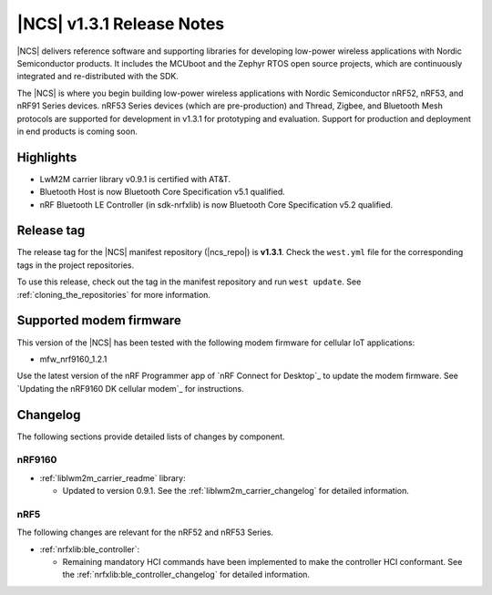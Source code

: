 .. _ncs_release_notes_131:

|NCS| v1.3.1 Release Notes
##########################

|NCS| delivers reference software and supporting libraries for developing low-power wireless applications with Nordic Semiconductor products.
It includes the MCUboot and the Zephyr RTOS open source projects, which are continuously integrated and re-distributed with the SDK.

The |NCS| is where you begin building low-power wireless applications with Nordic Semiconductor nRF52, nRF53, and nRF91 Series devices.
nRF53 Series devices (which are pre-production) and Thread, Zigbee, and Bluetooth Mesh protocols are supported for development in v1.3.1 for prototyping and evaluation.
Support for production and deployment in end products is coming soon.


Highlights
**********

* LwM2M carrier library v0.9.1 is certified with AT&T.
* Bluetooth Host is now Bluetooth Core Specification v5.1 qualified.
* nRF Bluetooth LE Controller (in sdk-nrfxlib) is now Bluetooth Core Specification v5.2 qualified.


Release tag
***********

The release tag for the |NCS| manifest repository (|ncs_repo|) is **v1.3.1**.
Check the ``west.yml`` file for the corresponding tags in the project repositories.

To use this release, check out the tag in the manifest repository and run ``west update``.
See :ref:`cloning_the_repositories` for more information.


Supported modem firmware
************************

This version of the |NCS| has been tested with the following modem firmware for cellular IoT applications:

* mfw_nrf9160_1.2.1

Use the latest version of the nRF Programmer app of `nRF Connect for Desktop`_ to update the modem firmware.
See `Updating the nRF9160 DK cellular modem`_ for instructions.

Changelog
*********

The following sections provide detailed lists of changes by component.


nRF9160
=======

* :ref:`liblwm2m_carrier_readme` library:

  * Updated to version 0.9.1.
    See the :ref:`liblwm2m_carrier_changelog` for detailed information.

nRF5
====

The following changes are relevant for the nRF52 and nRF53 Series.

* :ref:`nrfxlib:ble_controller`:

  * Remaining mandatory HCI commands have been implemented to make the controller HCI conformant.
    See the :ref:`nrfxlib:ble_controller_changelog` for detailed information.
